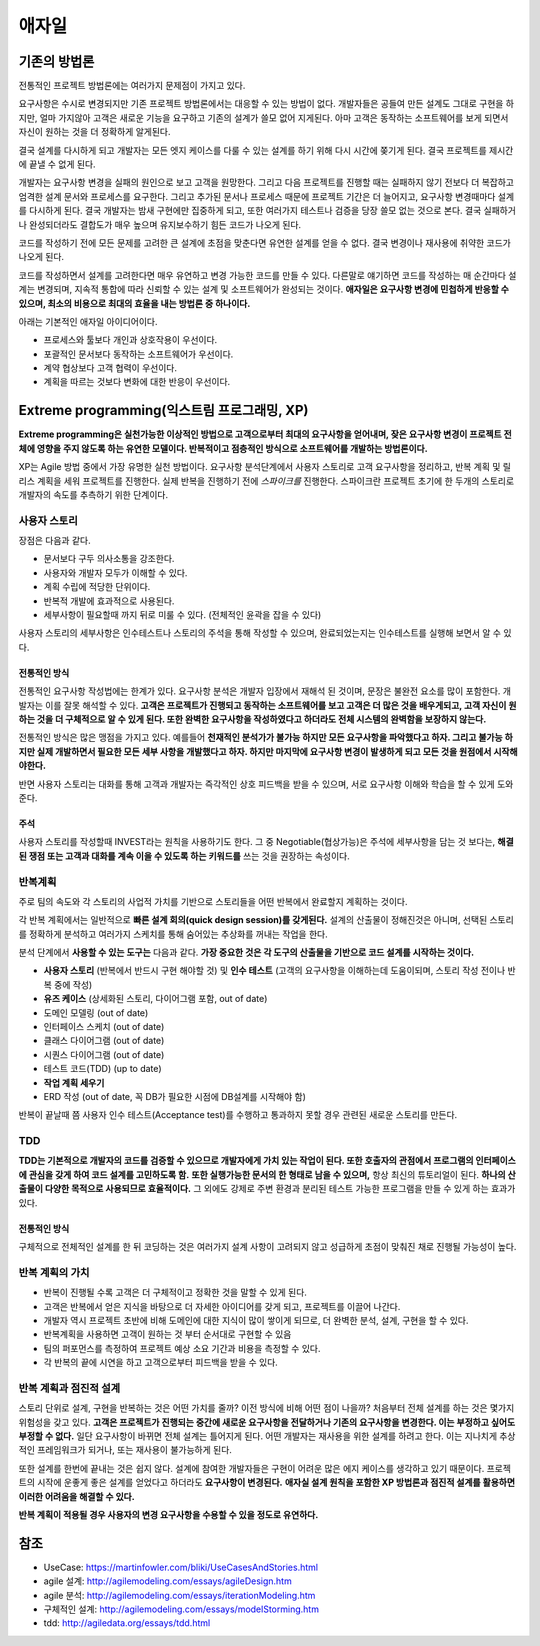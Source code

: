 .. _design_pattern:

**************************
애자일
**************************

=========================
기존의 방법론
=========================

전통적인 프로젝트 방법론에는 여러가지 문제점이 가지고 있다.

요구사항은 수시로 변경되지만 기존 프로젝트 방법론에서는 대응할 수 있는 방법이 없다. 개발자들은 공들여 만든 설계도 그대로 구현을 하지만, 얼마 가지않아 고객은 새로운 기능을 요구하고 기존의 설계가 쓸모 없어 지게된다. 아마 고객은 동작하는 소프트웨어를 보게 되면서 자신이 원하는 것을 더 정확하게 알게된다.

결국 설계를 다시하게 되고 개발자는 모든 엣지 케이스를 다룰 수 있는 설계를 하기 위해 다시 시간에 쫒기게 된다. 결국 프로젝트를 제시간에 끝낼 수 없게 된다.

개발자는 요구사항 변경을 실패의 원인으로 보고 고객을 원망한다. 그리고 다음 프로젝트를 진행할 때는 실패하지 않기 전보다 더 복잡하고 엄격한 설계 문서와 프로세스를 요구한다. 그리고 추가된 문서나 프로세스 때문에 프로젝트 기간은 더 늘어지고, 요구사항 변경때마다 설계를 다시하게 된다. 결국 개발자는 밤새 구현에만 집중하게 되고, 또한 여러가지 테스트나 검증을 당장 쓸모 없는 것으로 본다. 결국 실패하거나 완성되더라도 결합도가 매우 높으며 유지보수하기 힘든 코드가 나오게 된다.

코드를 작성하기 전에 모든 문제를 고려한 큰 설계에 초점을 맞춘다면 유연한 설계를 얻을 수 없다. 결국 변경이나 재사용에 취약한 코드가 나오게 된다. 

코드를 작성하면서 설계를 고려한다면 매우 유연하고 변경 가능한 코드를 만들 수 있다. 다른말로 얘기하면 코드를 작성하는 매 순간마다 설계는 변경되며, 지속적 통합에 따라 신뢰할 수 있는 설계 및 소프트웨어가 완성되는 것이다. **애자일은 요구사항 변경에 민첩하게 반응할 수 있으며, 최소의 비용으로 최대의 효율을 내는 방법론 중 하나이다.**

아래는 기본적인 애자일 아이디어이다.

- 프로세스와 툴보다 개인과 상호작용이 우선이다.
- 포괄적인 문서보다 동작하는 소프트웨어가 우선이다.
- 계약 협상보다 고객 협력이 우선이다.
- 계획을 따르는 것보다 변화에 대한 반응이 우선이다.

==================================================================
Extreme programming(익스트림 프로그래밍, XP)
==================================================================

**Extreme programming은 실천가능한 이상적인 방법으로 고객으로부터 최대의 요구사항을 얻어내며, 잦은 요구사항 변경이 프로젝트 전체에 영향을 주지 않도록 하는 유연한 모델이다. 반복적이고 점층적인 방식으로 소프트웨어를 개발하는 방법론이다.**

XP는 Agile 방법 중에서 가장 유명한 실천 방법이다.
요구사항 분석단계에서 사용자 스토리로 고객 요구사항을 정리하고, 반복 계획 및 릴리스 계획을 세워 프로젝트를 진행한다.
실제 반복을 진행하기 전에 *스파이크를* 진행한다. 스파이크란 프로젝트 초기에 한 두개의 스토리로 개발자의 속도를 추측하기 위한 단계이다.

------------------------
사용자 스토리
------------------------

장점은 다음과 같다.

- 문서보다 구두 의사소통을 강조한다.
- 사용자와 개발자 모두가 이해할 수 있다.
- 계획 수립에 적당한 단위이다.
- 반복적 개발에 효과적으로 사용된다.
- 세부사항이 필요할때 까지 뒤로 미룰 수 있다. (전체적인 윤곽을 잡을 수 있다)

사용자 스토리의 세부사항은 인수테스트나 스토리의 주석을 통해 작성할 수 있으며, 완료되었는지는 인수테스트를 실행해 보면서 알 수 있다.

^^^^^^^^^^^^^^^^^^^^^^^^^^^^^^^
전통적인 방식
^^^^^^^^^^^^^^^^^^^^^^^^^^^^^^^

전통적인 요구사항 작성법에는 한계가 있다. 요구사항 분석은 개발자 입장에서 재해석 된 것이며, 문장은 불완전 요소를 많이 포함한다. 개발자는 이를 잘못 해석할 수 있다. **고객은 프로젝트가 진행되고 동작하는 소프트웨어를 보고 고객은 더 많은 것을 배우게되고, 고객 자신이 원하는 것을 더 구체적으로 알 수 있게 된다. 또한 완벽한 요구사항을 작성하였다고 하더라도 전체 시스템의 완벽함을 보장하지 않는다.**

전통적인 방식은 많은 맹점을 가지고 있다. 예를들어 **천재적인 분석가가 불가능 하지만 모든 요구사항을 파악했다고 하자. 그리고 불가능 하지만 실제 개발하면서 필요한 모든 세부 사항을 개발했다고 하자. 하지만 마지막에 요구사항 변경이 발생하게 되고 모든 것을 원점에서 시작해야한다.** 

반면 사용자 스토리는 대화를 통해 고객과 개발자는 즉각적인 상호 피드백을 받을 수 있으며, 서로 요구사항 이해와 학습을 할 수 있게 도와준다. 

^^^^^^^^^^^^^^^^^^^^^^^^^^^
주석
^^^^^^^^^^^^^^^^^^^^^^^^^^^

사용자 스토리를 작성할때 INVEST라는 원칙을 사용하기도 한다. 그 중 Negotiable(협상가능)은 주석에 세부사항을 담는 것 보다는, **해결된 쟁점 또는 고객과 대화를 계속 이을 수 있도록 하는 키워드를** 쓰는 것을 권장하는 속성이다.

------------------------
반복계획
------------------------


주로 팀의 속도와 각 스토리의 사업적 가치를 기반으로 스토리들을 어떤 반복에서 완료할지 계획하는 것이다.

각 반복 계획에서는 일반적으로 **빠른 설계 회의(quick design session)를 갖게된다.** 설계의 산출물이 정해진것은 아니며, 선택된 스토리를 정확하게 분석하고 여러가지 스케치를 통해 숨어있는 추상화를 꺼내는 작업을 한다.

분석 단계에서 **사용할 수 있는 도구는** 다음과 같다. **가장 중요한 것은 각 도구의 산출물을 기반으로 코드 설계를 시작하는 것이다.**

- **사용자 스토리** (반복에서 반드시 구현 해야할 것) 및 **인수 테스트** (고객의 요구사항을 이해하는데 도움이되며, 스토리 작성 전이나 반복 중에 작성)
- **유즈 케이스** (상세화된 스토리, 다이어그램 포함, out of date)
- 도메인 모델링 (out of date)
- 인터페이스 스케치 (out of date)
- 클래스 다이어그램 (out of date)
- 시퀀스 다이어그램 (out of date)
- 테스트 코드(TDD) (up to date)
- **작업 계획 세우기**
- ERD 작성 (out of date, 꼭 DB가 필요한 시점에 DB설계를 시작해야 함)

반복이 끝날때 쯤 사용자 인수 테스트(Acceptance test)를 수행하고 통과하지 못할 경우 관련된 새로운 스토리를 만든다.

---------------
TDD
---------------

**TDD는 기본적으로 개발자의 코드를 검증할 수 있으므로 개발자에게 가치 있는 작업이 된다. 또한 호출자의 관점에서 프로그램의 인터페이스에 관심을 갖게 하여 코드 설계를 고민하도록 함.** **또한 실행가능한 문서의 한 형태로 남을 수 있으며,** 항상 최신의 튜토리얼이 된다. **하나의 산출물이 다양한 목적으로 사용되므로 효율적이다.** 그 외에도 강제로 주변 환경과 분리된 테스트 가능한 프로그램을 만들 수 있게 하는 효과가 있다.

^^^^^^^^^^^^^^^^^^^^^
전통적인 방식
^^^^^^^^^^^^^^^^^^^^^

구체적으로 전체적인 설계를 한 뒤 코딩하는 것은 여러가지 설계 사항이 고려되지 않고 성급하게 초점이 맞춰진 채로 진행될 가능성이 높다.

---------------------------------------
반복 계획의 가치
---------------------------------------

- 반복이 진행될 수록 고객은 더 구체적이고 정확한 것을 말할 수 있게 된다.
- 고객은 반복에서 얻은 지식을 바탕으로 더 자세한 아이디어를 갖게 되고, 프로젝트를 이끌어 나간다.
- 개발자 역시 프로젝트 초반에 비해 도메인에 대한 지식이 많이 쌓이게 되므로, 더 완벽한 분석, 설계, 구현을 할 수 있다.
- 반복계획을 사용하면 고객이 원하는 것 부터 순서대로 구현할 수 있음
- 팀의 퍼포먼스를 측정하여 프로젝트 예상 소요 기간과 비용을 측정할 수 있다.
- 각 반복의 끝에 시연을 하고 고객으로부터 피드백을 받을 수 있다. 

-------------------------------------------
반복 계획과 점진적 설계
-------------------------------------------

스토리 단위로 설계, 구현을 반복하는 것은 어떤 가치를 줄까? 이전 방식에 비해 어떤 점이 나을까? 처음부터 전체 설계를 하는 것은 몇가지 위험성을 갖고 있다. **고객은 프로젝트가 진행되는 중간에 새로운 요구사항을 전달하거나 기존의 요구사항을 변경한다. 이는 부정하고 싶어도 부정할 수 없다.** 일단 요구사항이 바뀌면 전체 설계는 틀어지게 된다. 어떤 개발자는 재사용을 위한 설계를 하려고 한다. 이는 지나치게 추상적인 프레임워크가 되거나, 또는 재사용이 불가능하게 된다.

또한 설계를 한번에 끝내는 것은 쉽지 않다. 설계에 참여한 개발자들은 구현이 어려운 많은 에지 케이스를 생각하고 있기 때문이다. 프로젝트의 시작에 운좋게 좋은 설계를 얻었다고 하더라도 **요구사항이 변경된다.** **애자실 설계 원칙을 포함한 XP 방법론과 점진적 설계를 활용하면 이러한 어려움을 해결할 수 있다.**

**반복 계획이 적용될 경우 사용자의 변경 요구사항을 수용할 수 있을 정도로 유연하다.**

====
참조
====

- UseCase: https://martinfowler.com/bliki/UseCasesAndStories.html
- agile 설계: http://agilemodeling.com/essays/agileDesign.htm
- agile 분석: http://agilemodeling.com/essays/iterationModeling.htm
- 구체적인 설계: http://agilemodeling.com/essays/modelStorming.htm
- tdd: http://agiledata.org/essays/tdd.html

